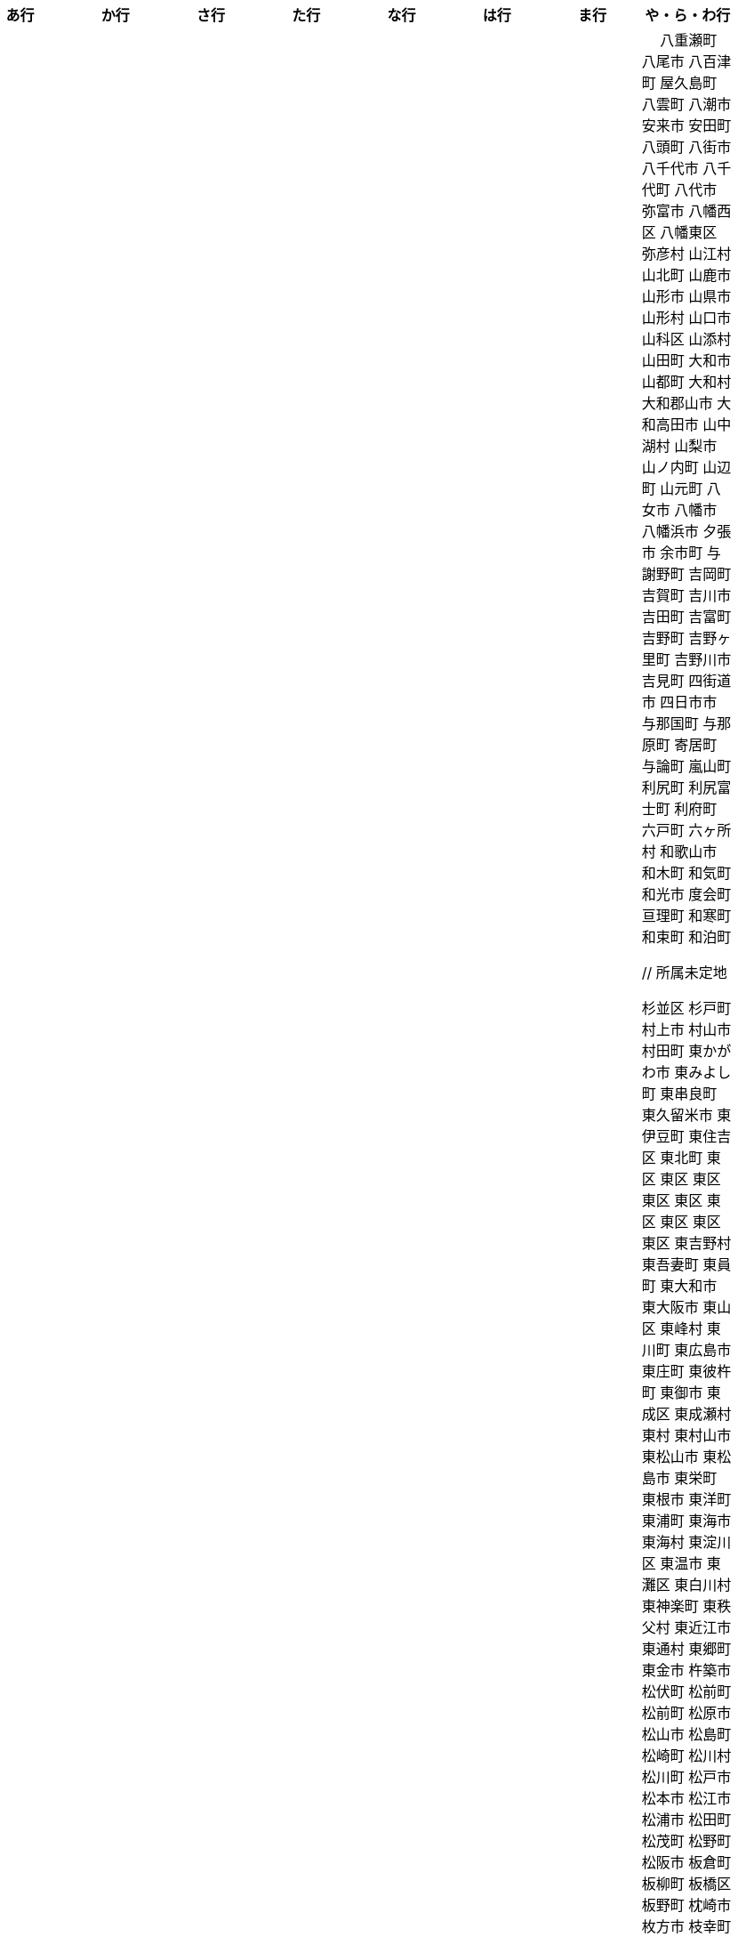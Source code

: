 [width="100%",options="header"]
|===
| あ行 | か行 | さ行 | た行　| な行　| は行　| ま行　| や・ら・わ行


|  相生市
 愛川町
 愛西市
 愛荘町
 会津坂下町
 会津美里町
 会津若松市
 愛南町
 愛別町
 姶良市
 明石市
 安芸区
 安芸市
 安芸太田町
 昭島市
 安芸高田市
 あきる野市
 上尾市
 上松町
 朝霞市
 安佐北区
 あさぎり町
 朝倉市
 朝来市
 旭区
 旭区
 旭市
 朝日町
 朝日町
 朝日町
 朝日村
 旭川市
 安佐南区
 明日香村
 厚木市
 厚別区
 厚真町
 厚岸町
 厚沢部町
 安曇野市
 我孫子市
 安平町
 あま市
 尼崎市
 天城町
 天草市
 奄美市
 有田町
 有田市
 有田川町
 あわら市
 安城市
 安堵町
 安中市
 安八町
 伊江村
 伊方町
 斑鳩町
 井川町
 伊賀市
 壱岐市
 伊佐市
 伊豆市
 伊豆の国市
 いすみ市
 出水市
 和泉市
 出雲市
 出雲崎町
 伊勢市
 伊勢崎市
 伊勢原市
 伊仙町
 伊是名村
 伊丹市
 市貝町
 市川市
 市川町
 市川三郷町
 いちき串木野市
 一関市
 一戸町
 一宮市
 一宮町
 市原市
 五木村
 井手町
 伊東市
 伊那市
 伊奈町
 いなべ市
 印南町
 伊根町
 いの町
 井原市
 揖斐川町
 指宿市
 伊平屋村
 今金町
 今治市
 今別町
 伊万里市
 射水市
 伊予市
 入間市
 岩泉町
 いわき市
 岩国市
 岩倉市
 岩手町
 岩出市
 岩槻区
 岩内町
 岩沼市
 岩美町
 岩見沢市
 印西市
 上田市
 上野村
 上野原市
 宇城市
 うきは市
 右京区
 宇検村
 宇佐市
 宇治市
 宇治田原町
 宇多津町
 宇陀市
 内子町
 内灘町
 宇都宮市
 宇土市
 宇部市
 宇美町
 売木村
 うるま市
 嬉野市
 宇和島市
 恵那市
 恵庭市
 えびの市
 えりも町
 大網白里市
 大洗町
 おいらせ町
 おおい町
 大井町
 大石田町
 大泉町
 大磯町
 大分市
 大江町
 大川市
 大川村
 大垣市
 大潟村
 大河原町
 大木町
 大宜味村
 大熊町
 大蔵村
 大桑村
 大口町
 大阪狭山市
 大崎市
 大崎町
 大崎上島町
 大郷町
 大鹿村
 大島町
 大洲市
 大空町
 大田区
 太田市
 大多喜町
 大竹市
 大玉村
 大田原市
 大田市
 大台町
 大館市
 大津市
 大月市
 大月町
 大槌町
 大津町
 大任町
 大豊町
 大野城市
 大野市
 大野町
 大治町
 大衡村
 大船渡市
 大府市
 大間町
 大町市
 大町町
 大宮区
 大牟田市
 大村市
 大山崎町
 大淀町
 大鰐町
 奥州市
 岡垣町
 岡崎市
 岡谷市
 小笠原村
 小鹿野町
 小川町
 小川村
 小城市
 奥出雲町
 奥尻町
 奥多摩町
 小国町
 小国町
 小郡市
 忍野村
 小谷村
 小樽市
 小田原市
 乙部町
 小値賀町
 小千谷市
 女川町
 小野市
 小野町
 尾道市
 尾花沢市
 小浜市
 帯広市
 小平町
 小布施町
 御前崎市
 小美玉市
 小矢部市
 小山市
 小山町
 尾鷲市
 尾張旭市
 御宿町
 恩納村

|  各務原市
加賀市
掛川市
加古川市
加西市
嘉島町
春日部市
春日市
春日井市
かすみがうら市
加須市
交野市
勝浦市
勝浦町
勝山市
かつらぎ町
嘉手納町
加東市
可児市
かほく市
嘉麻市
加美町
上天草市
上板町
上市町
上勝町
上川町
上北山村
上京区
上小阿仁村
上郡町
上里町
上士幌町
上島町
上砂川町
上富田町
上三川町
上ノ国町
上関町
上山市
上富良野町
上峰町
亀岡市
亀山市
加茂市
唐津市
刈谷市
刈羽村
川内村
川上村
川上村
川北町
川口市
川越市
川越町
川崎区
川崎町
川崎町
川島町
川棚町
川西市
川西町
川西町
川根本町
川場村
川辺町
川俣町
川南町
川本町
函南町
上牧町
喜界町
木古内町
木更津市
岸和田市
木島平村
木城町
木曽町
木祖村
木曽岬町
北区
北区
北区
北区
北区
北区
北区
北区
北区
北区
北区
北区
北相木村
北秋田市
北茨城市
木津川市
喜多方市
北上市
北方町
北川村
北塩原村
北島町
北大東村
北中城村
北名古屋市
北広島市
北広島町
北見市
北本市
北山村
吉備中央町
君津市
喜茂別町
基山町
京極町
京田辺市
京丹後市
京丹波町
共和町
岐南町
宜野座村
宜野湾市
岐阜市
久喜市
串間市
串本町
久慈市
九十九里町
下松市
倶知安町
九度山町
国頭村
国東市
国立市
国富町
国見町
九戸村
久万高原町
久米島町
久米南町
久御山町
倉敷市
倉吉市
久留米市
呉市
剣淵町
下呂市
上毛町
合志市
幸田町
小海町
広陵町
古河市
古賀市
小金井市
国分寺市
小倉北区
小倉南区
九重町
小坂町
古座川町
小清水町
小菅村
小竹町
小平市
小林市
小牧市
小松市
小松島市
小諸市
五霞町
五ヶ瀬町
五所川原市
五條市
五城目町
御所市
五泉市
五島市
御殿場市
五戸町
御坊市

|  佐井村
佐伯市
幸区
佐伯区
坂町
堺区
坂井市
境町
坂出市
境港市
坂城町
坂戸市
坂祝町
佐川町
佐賀市
寒河江市
左京区
佐久市
佐久穂町
さくら市
佐倉市
佐々町
佐世保市
さつま町
幸手市
佐渡市
佐那河内村
さぬき市
佐野市
寒川町
佐用町
更別村
佐呂間町
早良区
三郷町
三条市
三田市
三戸町
山武市
山陽小野田市
座間味村
座間市
塩竈市
塩尻市
塩谷町
志賀町
志木市
四国中央市
宍粟市
四條畷市
七ヶ宿町
七ヶ浜町
七戸町
品川区
信濃町
新発田市
志布志市
士別市
士幌町
志摩市
島田市
島原市
島牧村
島本町
四万十市
四万十町
占冠村
志免町
下市町
下川町
下北山村
下京区
下郷町
下條村
下諏訪町
下田市
下野市
下妻市
下仁田町
下関市
斜里町
周南市
勝央町
小豆島町
庄内町
庄原市
昭和区
昭和町
昭和村
昭和村
初山別村
城里町
新温泉町
新上五島町
新宮市
新宮町
新郷村
新篠津村
新城市
新宿区
新庄市
新庄村
新地町
新得町
新十津川町
新富町
新ひだか町
上越市
常総市
城東区
城南区
城陽市
吹田市
周防大島町
宿毛市
すさみ町
寿都町
住田町
墨田区
住之江区
住吉区
世田谷区
せたな町
摂津市
世羅町
仙北市
善通寺市
曽於市
匝瑳市
壮瞥町
外ヶ浜町
曽爾村

|  大樹町
大紀町
太子町
太子町
大正区
太地町
台東区
太白区
大和町
多可町
喬木村
宝塚市
多賀町
多賀城市
多気町
多久市
多古町
多治見市
忠岡町
只見町
大刀洗町
たつの市
多度津町
丹波山村
多摩区
多摩市
太良町
多良木町
多良間村
垂井町
垂水区
垂水市
丹波市
大子町
大仙市
大山町
大東市
太宰府市
伊達市
伊達市
千種区
千曲市
智頭町
千歳市
千早赤阪村
千代田区
千代田町
北谷町
中央区
中央区
中央区
中央区
中央区
中央区
中央区
中央区
中央区
中央区
中央市
つがる市
月形町
つくば市
つくばみらい市
対馬市
土浦市
嬬恋村
敦賀市
つるぎ町
手稲区
天塩町
弟子屈町
天栄村
天川村
天童市
天王寺区
天白区
天理市
天竜区
天龍村
十日町市
当別町
当麻町
土岐市
ときがわ町
時津町
徳島市
徳之島町
常滑市
所沢市
土佐市
土佐町
土佐清水市
戸沢村
利島村
十島村
戸田市
戸塚区
十津川村
利根町
土庄町
戸畑区
富岡市
富岡町
富加町
富里市
富谷市
富山市
取手市
十和田市
富田林市

|   奈井江町
中区
中区
中区
中区
中区
中区
中井町
中川区
中川町
中川村
中京区
中城村
中札内村
中標津町
中島村
中種子町
中津市
中津川市
中土佐町
中頓別町
中泊町
中野区
中野市
中之条町
中能登町
中原区
中富良野町
中間市
中村区
中山町
今帰仁村
奈義町
南木曽町
名護市
和水町
名取市
七飯町
七尾市
奈半利町
名張市
名寄市
奈良市
成田市
南関町
南国市
南城市
南丹市
南砺市
南部町
南部町
南部町
南幌町
南牧村
南陽市
新冠町
新座市
新島村
新居浜市
新見市
にかほ市
仁木町
ニセコ町
日南市
日南町
日光市
日進市
二戸市
二宮町
二本松市
入善町
仁淀川町
寝屋川市
延岡市


|  南風原町
博多区
函館市
八王子市
八丈町
八戸市
八幡平市
八郎潟町
廿日市市
八峰町
塙町
早川町
早島町
原村
播磨町
半田市
坂東市
日吉津村
日置市
光市
彦根市
久山町
日出町
日田市
日立市
常陸大宮市
常陸太田市
ひたちなか市
日高市
日高町
日高町
日高村
日高川町
七宗町
人吉市
日野市
日野町
日野町
日之影町
日の出町
姫島村
姫路市
日向市
兵庫区
平泉町
平生町
平川市
平塚市
平田村
平戸市
平内町
平野区
平谷村
広尾町
弘前市
広川町
広川町
広野町
備前市
平取町
伏見区
富士市
富士川町
富士河口湖町
富士見市
富士見町
富士宮市
ふじみ野市
富士吉田市
扶桑町
双葉町
普代村
府中市
府中市
府中町
富津市
富良野市
古殿町
古平町
文京区
平群町
別海町
別府市
伯耆町
宝達志水町
北栄町
北斗市
北杜市
北竜町
保土ケ谷区
幌加内町
幌延町
本庄市
本別町

|  前橋市
幕別町
増毛町
丸亀市
丸森町
まんのう町
三浦市
三笠市
三川町
三木市
三木町
御蔵島村
岬町
三朝町
三郷市
三沢市
三島市
三島町
三島村
三鷹市
御嵩町
三種町
御杖村
三豊市
みどり市
みなかみ町
みなべ町
南区
南区
南区
南区
南区
南区
南区
南区
南区
南区
南区
南区
南区
南相木村
南会津町
南足柄市
南阿蘇村
南アルプス市
南あわじ市
南伊豆町
南伊勢町
南魚沼市
南越前町
南大隅町
南小国町
南九州市
南さつま市
南三陸町
南島原市
南相馬市
南種子町
南大東村
南知多町
南富良野町
南房総市
南牧村
南箕輪村
南山城村
御浜町
三原市
三原村
三春町
御船町
壬生町
三股町
みやき町
宮城野区
三宅町
三宅村
宮古市
みやこ町
宮古島市
宮崎市
宮代町
宮田村
宮津市
みやま市
宮前区
宮若市
みよし市
三好市
三次市
三芳町
御代田町
妙高市
むかわ町
向日市
むつ市
宗像市
室戸市
室蘭市
名東区
明和町
明和町
最上町
妹背牛町
本巣市
本部町
本宮市
本山町
守口市
守谷市
守山区
守山市

|　 八重瀬町
八尾市
八百津町
屋久島町
八雲町
八潮市
安来市
安田町
八頭町
八街市
八千代市
八千代町
八代市
弥富市
八幡西区
八幡東区
弥彦村
山江村
山北町
山鹿市
山形市
山県市
山形村
山口市
山科区
山添村
山田町
大和市
山都町
大和村
大和郡山市
大和高田市
山中湖村
山梨市
山ノ内町
山辺町
山元町
八女市
八幡市
八幡浜市
夕張市
余市町
与謝野町
吉岡町
吉賀町
吉川市
吉田町
吉富町
吉野町
吉野ヶ里町
吉野川市
吉見町
四街道市
四日市市
与那国町
与那原町
寄居町
与論町
嵐山町
利尻町
利尻富士町
利府町
六戸町
六ヶ所村
和歌山市
和木町
和気町
和光市
度会町
亘理町
和寒町
和束町
和泊町









 // 所属未定地










































































 杉並区
 杉戸町
 村上市
 村山市
 村田町
 東かがわ市
 東みよし町
 東串良町
 東久留米市
 東伊豆町
 東住吉区
 東北町
 東区
 東区
 東区
 東区
 東区
 東区
 東区
 東区
 東区
 東吉野村
 東吾妻町
 東員町
 東大和市
 東大阪市
 東山区
 東峰村
 東川町
 東広島市
 東庄町
 東彼杵町
 東御市
 東成区
 東成瀬村
 東村
 東村山市
 東松山市
 東松島市
 東栄町
 東根市
 東洋町
 東浦町
 東海市
 東海村
 東淀川区
 東温市
 東灘区
 東白川村
 東神楽町
 東秩父村
 東近江市
 東通村
 東郷町
 東金市
 杵築市
 松伏町
 松前町
 松前町
 松原市
 松山市
 松島町
 松崎町
 松川村
 松川町
 松戸市
 松本市
 松江市
 松浦市
 松田町
 松茂町
 松野町
 松阪市
 板倉町
 板柳町
 板橋区
 板野町
 枕崎市
 枚方市
 枝幸町
 柏原市
 柏崎市
 柏市
 柳井市
 柳川市
 柳津町
 柴田町
 栃木市
 栄区
 栄村
 栄町
 栗原市
 栗山町
 栗東市
 根室市
 根羽村
 桂川町
 桐生市
 桑名市
 桑折町
 桜井市
 桜区
 桜川市
 桶川市
 梼原町
 棚倉町
 森町
 森町
 椎葉村
 楢葉町
 榛東村
 様似町
 標津町
 標茶町
 横手市
 横浜町
 横瀬町
 横芝光町
 横須賀市
 橋本市
 橿原市
 檜原村
 檜枝岐村
 歌志内市
 此花区
 武蔵村山市
 武蔵野市
 武豊町
 武雄市
 比布町
 毛呂山町
 気仙沼市
 水上村
 水俣市
 水巻町
 水戸市
 氷川町
 氷見市
 永平寺町
 江別市
 江北町
 江南区
 江南市
 江差町
 江府町
 江戸川区
 江東区
 江津市
 江田島市
 池田市
 池田町
 池田町
 池田町
 池田町
 沖縄市
 河内町
 河内長野市
 河北町
 河南町
 河合町
 河津町
 沼津市
 沼田市
 沼田町
 泉佐野市
 泉区
 泉区
 泉南市
 泉大津市
 泉崎村
 泊村
 泊村
 波佐見町
 泰阜村
 洋野町
 洞爺湖町
 津久見市
 津別町
 津南町
 津和野町
 津奈木町
 津山市
 津島市
 津市
 津幡町
 津野町
 洲本市
 流山市
 浅口市
 浅川町
 浜中町
 浜北区
 浜田市
 浜頓別町
 浦和区
 浦安市
 浦幌町
 浦河町
 浦添市
 浦臼町
 浪江町
 浪速区
 海南市
 海士町
 海津市
 海田町
 海老名市
 海陽町
 涌谷町
 淀川区
 淡路市
 深川市
 深浦町
 深谷市
 添田町
 清川村
 清水区
 清水町
 清水町
 清瀬市
 清田区
 清里町
 清須市
 渋川市
 渋谷区
 渡名喜村
 渡嘉敷村
 港北区
 港区
 港区
 港区
 港南区
 湖南市
 湖西市
 湧別町
 湧水町
 湯前町
 湯川村
 湯梨浜町
 湯沢市
 湯沢町
 湯河原町
 湯浅町
 滑川市
 滑川町
 滝上町
 滝川市
 滝沢市
 潟上市
 潮来市
 瀬戸内市
 瀬戸内町
 瀬戸市
 瀬谷区
 灘区
 焼津市
 熊取町
 熊谷市
 熊野市
 熊野町
 熱海市
 熱田区
 燕市
 片品村
 牛久市
 牟岐町
 牧之原市
 犬山市
 狛江市
 狭山市
 猪名川町
 猪苗代町
 猿払村
 玄海町
 玉名市
 玉城町
 玉川村
 玉村町
 玉東町
 玉野市
 王寺町
 王滝村
 玖珠町
 珠洲市
 球磨村
 琴平町
 琴浦町
 瑞浪市
 瑞穂区
 瑞穂市
 瑞穂町
 甘楽町
 生坂村
 生野区
 生駒市
 産山村
 田上町
 田原市
 田原本町
 田子町
 田尻町
 田川市
 田布施町
 田村市
 田舎館村
 田辺市
 田野町
 田野畑村
 由仁町
 由利本荘市
 由布市
 由良町
 甲佐町
 甲州市
 甲府市
 甲斐市
 甲良町
 甲賀市
 男鹿市
 町田市
 留別村
 留夜別村
 留寿都村
 留萌市
 登別市
 登米市
 白井市
 白子町
 白山市
 白岡市
 白川村
 白川町
 白河市
 白浜町
 白石区
 白石市
 白石町
 白糠町
 白老町
 白馬村
 白鷹町
 皆野町
 益城町
 益子町
 益田市
 盛岡市
 目黒区
 直島町
 直方市

 相良村
 相馬市
 真室川町
 真岡市
 真庭市
 真狩村
 真鶴町
 睦沢町
 矢吹町
 矢巾町
 矢掛町
 矢板市
 矢祭町
 知内町
 知名町
 知多市
 知夫村
 知立市
 石井町
 石垣市
 石岡市
 石川町
 石巻市
 石狩市
 砂川市
 砥部町
 砺波市
 碧南市
 磐梯町
 磐田市
 磯子区
 礼文町
 神埼市
 神奈川区
 神山町
 神崎町
 神川町
 神恵内村
 神戸町
 神栖市
 神河町
 神津島村
 神流町
 神石高原町
 福井市
 福山市
 福島区
 福島市
 福島町
 福崎町
 福智町
 福津市
 福生市
 福知山市
 秋田市
 秋葉区
 秦野市
 秩父別町
 秩父市
 稚内市
 稲城市
 稲敷市
 稲毛区
 稲沢市
 稲美町
 積丹町
 穴水町
 立山町
 立川市
 立科町
 竜王町
 竹原市
 竹富町
 竹田市
 笛吹市
 笠岡市
 笠松町
 笠置町
 笠間市
 筑前町
 筑北村
 筑後市
 筑紫野市
 筑西市
 箕輪町
 箕面市
 箱根町
 築上町
 篠山市
 篠栗町
 米原市
 米子市
 米沢市
 粕屋町
 粟国村
 粟島浦村
 精華町
 糸島市
 糸満市
 糸田町
 糸魚川市
 紀の川市
 紀北町
 紀宝町
 紀美野町
 紋別市
 紗那村
 紫波町
 結城市
 網走市
 綾川町
 綾瀬市
 綾町
 綾部市
 総社市
 緑区
 緑区
 緑区
 緑区
 緑区
 練馬区
 置戸町
 羅臼町
 美作市
 美原区
 美咲町
 美唄市
 美幌町
 美波町
 美浜区
 美浜町
 美浜町
 美浜町
 美浦村
 美深町
 美濃加茂市
 美濃市
 美瑛町
 美祢市
 美郷町
 美郷町
 美郷町
 美里町
 美里町
 美里町
 美馬市
 羽咋市
 羽島市
 羽幌町
 羽後町
 羽曳野市
 羽村市
 羽生市
 習志野市
 聖籠町
 肝付町
 胎内市
 能代市
 能勢町
 能登町
 能美市
 臼杵市
 興部町
 舞鶴市
 舟形町
 舟橋村
 船橋市
 色丹村
 色麻町
 芝山町
 芦別市
 芦北町
 芦屋市
 芦屋町
 花巻市
 花見川区
 芳賀町
 芸西村
 芽室町
 苅田町
 苓北町
 若松区
 若林区
 若桜町
 若狭町
 若葉区
 苫前町
 苫小牧市
 茂原市
 茂木町
 茅ヶ崎市
 茅野市
 茨城町
 茨木市
 草加市
 草津市
 草津町
 荒尾市
 荒川区
 菊川市
 菊池市
 菊陽町
 菰野町
 萩市
 葉山町
 葛城市
 葛尾村
 葛巻町
 葛飾区
 葵区
 蒲郡市
 蓬田村
 蓮田市
 蔵王町
 蕨市
 薩摩川内市
 藍住町
 藤井寺市
 藤岡市
 藤崎町
 藤枝市
 藤沢市
 藤里町
 蘂取村
 蘭越町
 蟹江町
 行方市
 行橋市
 行田市
 袋井市
 袖ケ浦市
 裾野市
 西ノ島町
 西之表市
 西予市
 西京区
 西伊豆町
 西会津町
 西区
 西区
 西区
 西区
 西区
 西区
 西区
 西区
 西区
 西区
 西区
 西区
 西原村
 西原町
 西和賀町
 西宮市
 西尾市
 西川町
 西成区
 西条市
 西東京市
 西桂町
 西海市
 西淀川区
 西目屋村
 西米良村
 西粟倉村
 西脇市
 西興部村
 西蒲区
 西郷村
 西都市
 見沼区
 見附市
 観音寺市
 角田市
 訓子府町
 設楽町
 読谷村
 調布市
 諏訪市
 諫早市
 諸塚村
 豊丘村
 豊中市
 豊前市
 豊富町
 豊山町
 豊岡市
 豊島区
 豊川市
 豊平区
 豊後大野市
 豊後高田市
 豊明市
 豊根村
 豊橋市
 豊浦町
 豊田市
 豊能町
 豊見城市
 豊郷町
 豊頃町
 貝塚市
 赤井川村
 赤平市
 赤村
 赤磐市
 赤穂市
 越前市
 越前町
 越生町
 越知町
 越谷市
 足利市
 足寄町
 足立区
 身延町
 軽井沢町
 軽米町
 輪之内町
 輪島市
 辰野町
 近江八幡市
 逗子市
 遊佐町
 道志村
 遠別町
 遠賀町
 遠軽町
 遠野市
 邑南町
 邑楽町
 那智勝浦町
 那珂川町
 那珂川町
 那珂市
 那覇市
 那賀町
 那須塩原市
 那須烏山市
 那須町
 郡上市
 郡山市
 都城市
 都島区
 都留市
 都筑区
 都農町
 酒々井町
 酒田市
 里庄町
 野々市市
 野木町
 野沢温泉村
 野洲市
 野田市
 野田村
 野辺地町
 野迫川村
 金ケ崎町
 金山町
 金山町
 金武町
 金沢区
 金沢市
 釜石市
 釧路市
 釧路町
 鈴鹿市
 鉾田市
 銚子市
 鋸南町
 錦江町
 錦町
 鎌ケ谷市
 鎌倉市
 鏡石町
 鏡野町
 長万部町
 長与町
 長久手市
 長井市
 長南町
 長和町
 長岡京市
 長岡市
 長島町
 長崎市
 長柄町
 長沼町
 長泉町
 長洲町
 長浜市
 長瀞町
 長生村
 長田区
 長野原町
 長野市
 長門市
 門司区
 門川町
 門真市
 開成町
 関ケ原町
 関川村
 関市
 阪南市
 防府市
 阿久根市
 阿久比町
 阿倍野区
 阿南市
 阿南町
 阿智村
 阿武町
 阿波市
 阿蘇市
 阿見町
 阿賀町
 阿賀野市
 陸別町
 陸前高田市
 階上町
 隠岐の島町
 雄武町
 雨竜町
 雫石町
 雲仙市
 雲南市
 霧島市
 青ヶ島村
 青木村
 青梅市
 青森市
 青葉区
 青葉区
 鞍手町
 韮崎市
 音威子府村
 音更町
 須坂市
 須崎市
 須恵町
 須磨区
 須賀川市
 風間浦村
 飛島村
 飛騨市
 飯南町
 飯塚市
 飯山市
 飯島町
 飯田市
 飯綱町
 飯能市
 飯舘村
 飯豊町
 養父市
 養老町
 館山市
 館林市
 香南市
 香取市
 香春町
 香美市
 香美町
 香芝市
 馬路村
 駒ヶ根市
 駿河区
 高千穂町
 高原町
 高取町
 高山市
 高山村
 高山村
 高岡市
 高島市
 高崎市
 高松市
 高根沢町
 高梁市
 高森町
 高森町
 高槻市
 高津区
 高浜市
 高浜町
 高畠町
 高知市
 高石市
 高砂市
 高萩市
 高野町
 高鍋町
 鬼北町
 魚沼市
 魚津市
 鮫川村
 鮭川村
 鯖江市
 鰺ヶ沢町
 鳥取市
 鳥栖市
 鳥羽市
 鳩山町
 鳴沢村
 鳴門市
 鴨川市
 鴻巣市
 鶴ヶ島市
 鶴居村
 鶴岡市
 鶴田町
 鶴見区
 鶴見区
 鷹栖町
 鹿児島市
 鹿屋市
 鹿島市
 鹿嶋市
 鹿沼市
 鹿角市
 鹿追町
 鹿部町
 麻生区
 麻績村
 黒松内町
 黒滝村
 黒潮町
 黒石市
 黒部市
 龍ケ崎市
 龍郷町

|===
